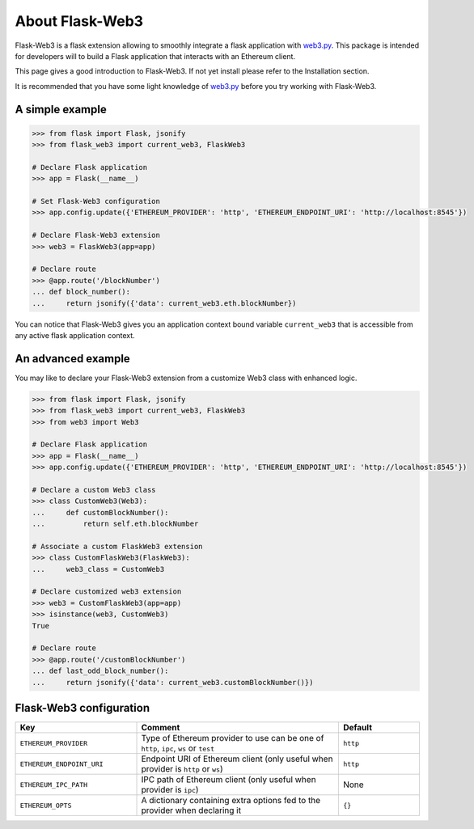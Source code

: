 About Flask-Web3
================

Flask-Web3 is a flask extension allowing to smoothly integrate a flask application with `web3.py`_.
This package is intended for developers will to build a Flask application that interacts with an Ethereum client.

This page gives a good introduction to Flask-Web3. If not yet install please refer to the Installation section.

It is recommended that you have some light knowledge of `web3.py`_ before you try
working with Flask-Web3.

.. _`web3.py`: https://github.com/ethereum/web3.py

A simple example
~~~~~~~~~~~~~~~~

.. code-block:: python

    >>> from flask import Flask, jsonify
    >>> from flask_web3 import current_web3, FlaskWeb3

    # Declare Flask application
    >>> app = Flask(__name__)

    # Set Flask-Web3 configuration
    >>> app.config.update({'ETHEREUM_PROVIDER': 'http', 'ETHEREUM_ENDPOINT_URI': 'http://localhost:8545'})

    # Declare Flask-Web3 extension
    >>> web3 = FlaskWeb3(app=app)

    # Declare route
    >>> @app.route('/blockNumber')
    ... def block_number():
    ...     return jsonify({'data': current_web3.eth.blockNumber})

You can notice that Flask-Web3 gives you an application context bound variable ``current_web3`` that is accessible
from any active flask application context.

An advanced example
~~~~~~~~~~~~~~~~~~~

You may like to declare your Flask-Web3 extension from a customize Web3 class with enhanced logic.

.. code-block:: python

    >>> from flask import Flask, jsonify
    >>> from flask_web3 import current_web3, FlaskWeb3
    >>> from web3 import Web3

    # Declare Flask application
    >>> app = Flask(__name__)
    >>> app.config.update({'ETHEREUM_PROVIDER': 'http', 'ETHEREUM_ENDPOINT_URI': 'http://localhost:8545'})

    # Declare a custom Web3 class
    >>> class CustomWeb3(Web3):
    ...     def customBlockNumber():
    ...         return self.eth.blockNumber

    # Associate a custom FlaskWeb3 extension
    >>> class CustomFlaskWeb3(FlaskWeb3):
    ...     web3_class = CustomWeb3

    # Declare customized web3 extension
    >>> web3 = CustomFlaskWeb3(app=app)
    >>> isinstance(web3, CustomWeb3)
    True

    # Declare route
    >>> @app.route('/customBlockNumber')
    ... def last_odd_block_number():
    ...     return jsonify({'data': current_web3.customBlockNumber()})

Flask-Web3 configuration
~~~~~~~~~~~~~~~~~~~~~~~~

.. list-table::
    :widths: 30 50 20
    :header-rows: 1

    * - Key
      - Comment
      - Default

    * - ``ETHEREUM_PROVIDER``
      - Type of Ethereum provider to use can be one of ``http``, ``ipc``, ``ws`` or ``test``
      - ``http``

    * - ``ETHEREUM_ENDPOINT_URI``
      - Endpoint URI of Ethereum client (only useful when provider is ``http`` or ``ws``)
      - ``http``

    * - ``ETHEREUM_IPC_PATH``
      - IPC path of Ethereum client (only useful when provider is ``ipc``)
      - None

    * - ``ETHEREUM_OPTS``
      - A dictionary containing extra options fed to the provider when declaring it
      - ``{}``